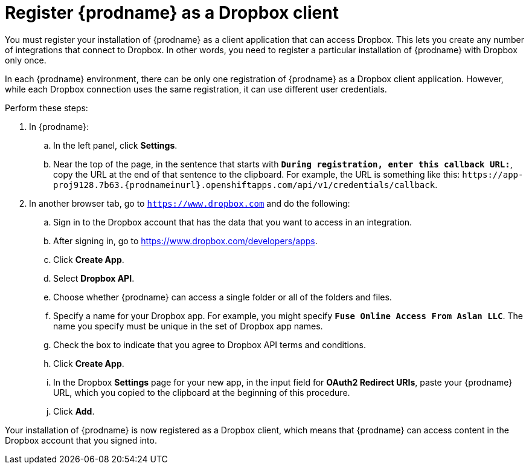 [id='register-with-dropbox']
= Register {prodname} as a Dropbox client

You must register your installation of {prodname} as a client application
that can access Dropbox.
This lets you create any number of integrations that connect
to Dropbox. In other words, you need to register a particular
installation of {prodname} with Dropbox only once.

In each {prodname} environment, there can be only one registration
of {prodname} as a Dropbox client application. However, while each Dropbox 
connection uses the same registration, it can use different user
credentials. 

Perform these steps:

. In {prodname}:
.. In the left panel, click *Settings*.
.. Near the top of the page, in the sentence that starts with
`*During registration, enter this callback URL:*`,
copy the URL at the end of that sentence to the clipboard. 
For example, the URL is something like this:
`\https://app-proj9128.7b63.{prodnameinurl}.openshiftapps.com/api/v1/credentials/callback`.

. In another browser tab, go  to `https://www.dropbox.com` 
and do the following:
.. Sign in to the Dropbox account that has the data that you want to
access in an integration. 
.. After signing in, go to https://www.dropbox.com/developers/apps.
.. Click *Create App*.
.. Select *Dropbox API*. 
.. Choose whether {prodname} can access a single folder or all of the 
folders and files. 
.. Specify a name for your Dropbox app. For example, you might
specify `*Fuse Online Access From Aslan LLC*`. The name you specify must be
unique in the set of Dropbox app names. 
.. Check the box to indicate that you agree to Dropbox API terms and 
conditions. 
.. Click *Create App*. 

.. In the Dropbox *Settings* page for your new app, in
the input field for *OAuth2 Redirect URIs*, paste your {prodname} URL,
which you copied to the clipboard at the beginning of this procedure. 
.. Click *Add*. 

Your installation of {prodname} is now registered as a Dropbox client, which 
means that {prodname} can access content in the Dropbox account that
you signed into. 

